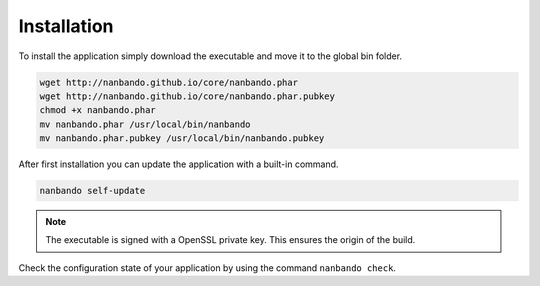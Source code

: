 Installation
------------

To install the application simply download the executable and move it to the global bin folder.

.. code:: bash

    wget http://nanbando.github.io/core/nanbando.phar
    wget http://nanbando.github.io/core/nanbando.phar.pubkey
    chmod +x nanbando.phar
    mv nanbando.phar /usr/local/bin/nanbando
    mv nanbando.phar.pubkey /usr/local/bin/nanbando.pubkey

After first installation you can update the application with a built-in command.

.. code:: bash

    nanbando self-update

.. note::

    The executable is signed with a OpenSSL private key. This ensures the origin of the build.

Check the configuration state of your application by using the command ``nanbando check``.
